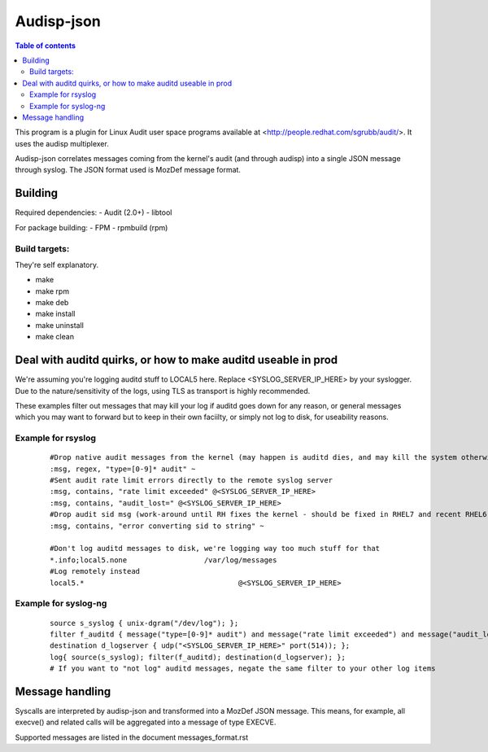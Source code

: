 ==========
Audisp-json
==========

.. contents:: Table of contents

This program is a plugin for Linux Audit user space programs available at <http://people.redhat.com/sgrubb/audit/>.
It uses the audisp multiplexer.

Audisp-json correlates messages coming from the kernel's audit (and through audisp) into a single JSON message through syslog.
The JSON format used is MozDef message format.

Building
--------

Required dependencies:
- Audit (2.0+)
- libtool

For package building:
- FPM
- rpmbuild (rpm)

Build targets:
=============
They're self explanatory.

- make
- make rpm
- make deb
- make install
- make uninstall
- make clean

Deal with auditd quirks, or how to make auditd useable in prod
--------------------------------------------------------------

We're assuming you're logging auditd stuff to LOCAL5 here. Replace <SYSLOG_SERVER_IP_HERE> by your syslogger.
Due to the nature/sensitivity of the logs, using TLS as transport is highly recommended.

These examples filter out messages that may kill your log if auditd goes down for any reason, or general
messages which you may want to forward but to keep in their own faciilty, or simply not log to disk, for
useability reasons.

Example for rsyslog
===================

 ::

    #Drop native audit messages from the kernel (may happen is auditd dies, and may kill the system otherwise)
    :msg, regex, "type=[0-9]* audit" ~
    #Sent audit rate limit errors directly to the remote syslog server
    :msg, contains, "rate limit exceeded" @<SYSLOG_SERVER_IP_HERE>
    :msg, contains, "audit_lost=" @<SYSLOG_SERVER_IP_HERE>
    #Drop audit sid msg (work-around until RH fixes the kernel - should be fixed in RHEL7 and recent RHEL6)
    :msg, contains, "error converting sid to string" ~

    #Don't log auditd messages to disk, we're logging way too much stuff for that
    *.info;local5.none			/var/log/messages
    #Log remotely instead
    local5.*					@<SYSLOG_SERVER_IP_HERE>

Example for syslog-ng
=====================

 ::

    source s_syslog { unix-dgram("/dev/log"); };
    filter f_auditd { message("type=[0-9]* audit") and message("rate limit exceeded") and message("audit_lost=") and facility(local5); };
    destination d_logserver { udp("<SYSLOG_SERVER_IP_HERE>" port(514)); };
    log{ source(s_syslog); filter(f_auditd); destination(d_logserver); };
    # If you want to "not log" auditd messages, negate the same filter to your other log items
    
Message handling
----------------

Syscalls are interpreted by audisp-json and transformed into a MozDef JSON message.
This means, for example, all execve() and related calls will be aggregated into a message of type EXECVE.

Supported messages are listed in the document messages_format.rst
